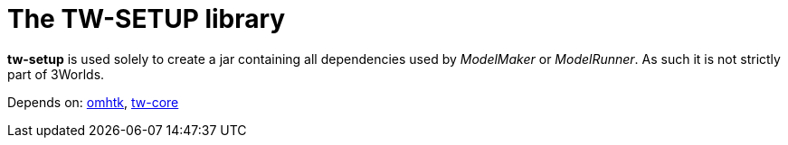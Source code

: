 = The TW-SETUP library

*tw-setup* is used solely to create a jar containing all dependencies used by _ModelMaker_ or _ModelRunner_. As such it is not strictly part of 3Worlds.

Depends on: https://github.com/3worlds/omhtk[omhtk], 
https://github.com/3worlds/tw-core[tw-core]
